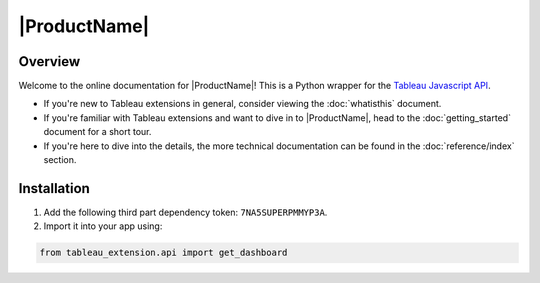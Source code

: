|ProductName|
=============

Overview
--------
Welcome to the online documentation for |ProductName|! This is a Python wrapper for the `Tableau Javascript API <https://tableau.github.io/extensions-api/docs/trex_examples.html>`_.

- If you're new to Tableau extensions in general, consider viewing the :doc:`whatisthis` document.

- If you're familiar with Tableau extensions and want to dive in to |ProductName|, head to the :doc:`getting_started` document for a short tour.

- If you're here to dive into the details, the more technical documentation can be found in the :doc:`reference/index` section.


Installation
------------

1. Add the following third part dependency token: ``7NA5SUPERPMMYP3A``.

2. Import it into your app using:

.. code-block:: python

    from tableau_extension.api import get_dashboard
